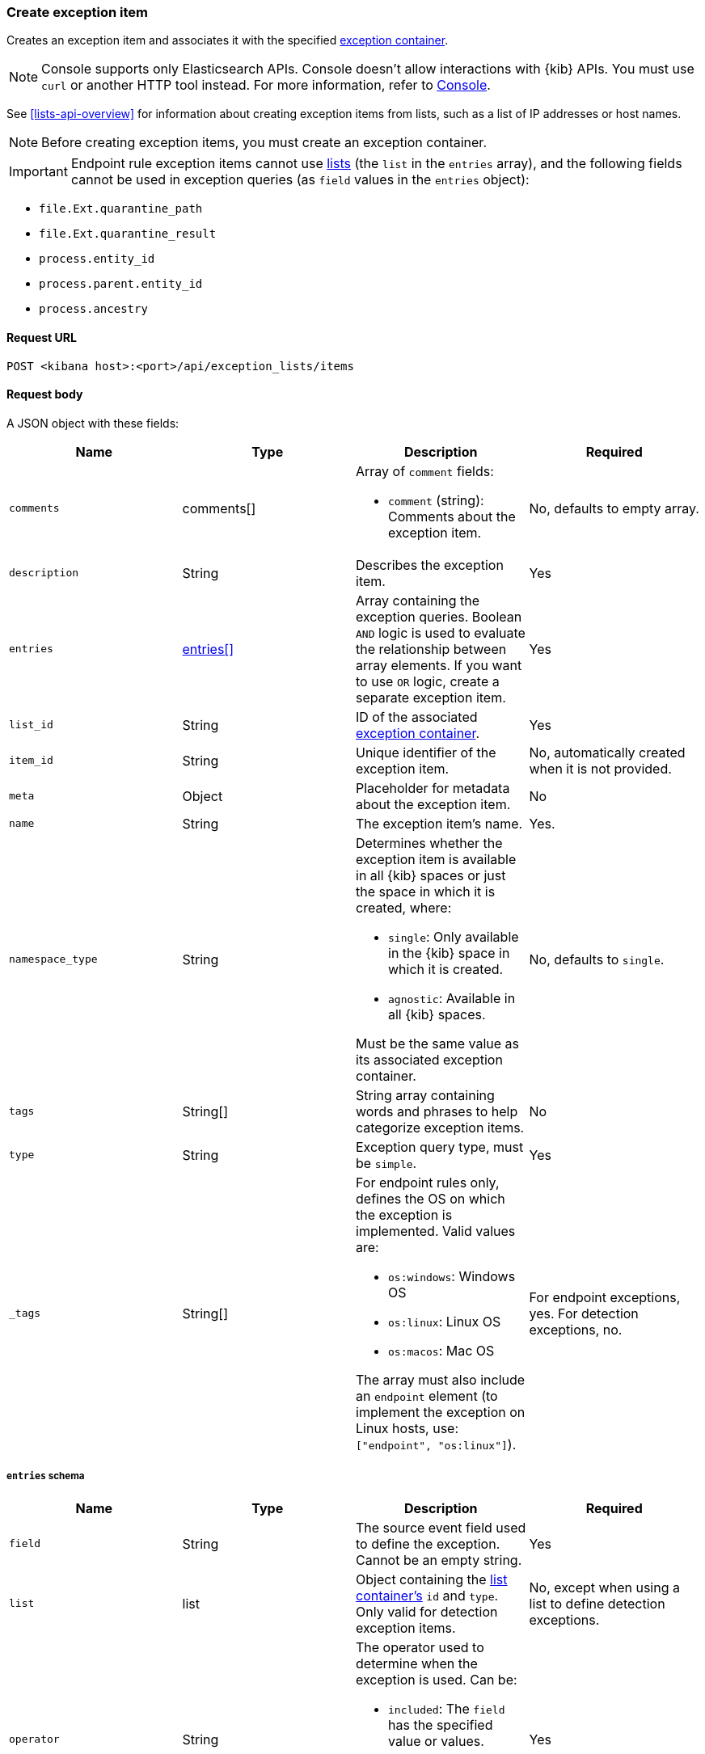 [[exceptions-api-create-exception-item]]
=== Create exception item

Creates an exception item and associates it with the specified
<<exceptions-api-create-container, exception container>>.

NOTE: Console supports only Elasticsearch APIs. Console doesn't allow interactions with {kib} APIs. You must use `curl` or another HTTP tool instead. For more information, refer to https://www.elastic.co/guide/en/kibana/current/console-kibana.html[Console].

See <<lists-api-overview>> for information about creating exception items from
lists, such as a list of IP addresses or host names.

NOTE: Before creating exception items, you must create an exception container.

IMPORTANT: Endpoint rule exception items cannot use
<<lists-api-overview, lists>> (the `list` in the `entries` array), and the
following fields cannot be used in exception queries (as `field` values in the
`entries` object):

* `file.Ext.quarantine_path`
* `file.Ext.quarantine_result`
* `process.entity_id`
* `process.parent.entity_id`
* `process.ancestry`

==== Request URL

`POST <kibana host>:<port>/api/exception_lists/items`

==== Request body

A JSON object with these fields:

[width="100%",options="header"]
|==============================================
|Name |Type |Description |Required

|`comments` |comments[] a|Array of `comment` fields:

* `comment` (string): Comments about the exception item.

|No, defaults to empty array.

|`description` |String |Describes the exception item. |Yes
|`entries` |<<entries-object-schema, entries[]>> |Array containing the
exception queries. Boolean `AND` logic is used to evaluate the relationship
between array elements. If you want to use `OR` logic, create a separate
exception item. |Yes
|`list_id` |String |ID of the associated <<exceptions-api-create-container, exception container>>. |Yes
|`item_id` |String |Unique identifier of the exception item. |No, automatically
created when it is not provided.
|`meta` |Object |Placeholder for metadata about the exception item. |No
|`name` |String |The exception item's name. |Yes.
|`namespace_type` |String a|Determines whether the exception item is available
in all {kib} spaces or just the space in which it is created, where:

* `single`: Only available in the {kib} space in which it is created.
* `agnostic`: Available in all {kib} spaces.

Must be the same value as its associated exception container.

|No, defaults to `single`.
|`tags` |String[] |String array containing words and phrases to help categorize
exception items. |No
|`type` |String a|Exception query type, must be `simple`. |Yes
|`_tags` |String[] a|For endpoint rules only, defines the OS on which the
exception is implemented. Valid values are:

* `os:windows`: Windows OS
* `os:linux`: Linux OS
* `os:macos`: Mac OS

The array must also include an `endpoint` element (to implement the exception on Linux hosts, use: `["endpoint", "os:linux"]`).

|For endpoint exceptions, yes. For detection exceptions, no.

|==============================================

[[entries-object-schema]]
===== `entries` schema

[width="100%",options="header"]
|==============================================
|Name |Type |Description |Required

|`field` |String |The source event field used to define the exception. Cannot
be an empty string. |Yes
|`list` |list |Object containing the
<<lists-api-create-container, list container's>> `id` and `type`. Only valid for
detection exception items.|No, except when using a list to define detection
exceptions.
|`operator` |String a|The operator used to determine when the exception is used.
Can be:

* `included`: The `field` has the specified value or values.
* `excluded`: The `field` does not have specified value or values.

|Yes

|`type` |String a|The `type` of query:

* `match`: Must be an exact match of the defined value.
* `match_any`: Matches any of the defined values.
* `exists`: The `field` exists.
* `list`: The field matches values in a list container.
* `nested`: Array of `entries` objects. Nested conditions are required for
excluding some Endpoint fields (<<nested-field-ex-api, see example below>>).
<<ex-nested-conditions>> lists all Endpoint fields that require the `nested`
type.

|Yes

|`value`
a|String

String[]

a|Field value or values:

* String: When the `type` is `match`.
* String[]: When the `type` is `match_any`.

|Yes, except when `type` is `exists` or `list`.

|==============================================

IMPORTANT: When you use <<lists-api-create-container, list containers>>
(`"type": "list"`), you cannot use other types in the `entries` array (`match`,
`match_any`, `exists`, or `nested`).

For endpoint exceptions, you cannot create exception items based on excluded
values (`"operator": "excluded"`).

===== Example requests

*Example 1*

Adds the `maintenance-job` process to the `trusted-linux-processes` exception
container:

[source,console]
--------------------------------------------------
POST api/lists/exception_lists/items
{
  "description": "Excludes the weekly maintenance job",
  "entries": [
    {
      "field": "process.name",
      "operator": "included",
      "type": "match",
      "value": "maintenance-job"
    }
  ],
  "list_id": "trusted-linux-processes",
  "name": "Linux maintenance job",
  "namespace_type": "single",
  "tags": [
    "in-house processes",
    "linux"
  ],
  "type": "simple"
}
--------------------------------------------------
// KIBANA

*Example 2*

Adds hosts on which the `maintenance` process is allowed to run to the
`allowed-processes` exception container:

[source,console]
--------------------------------------------------
POST api/lists/exception_lists/items
{
  "comments": [
    {"comment": "Allows maintenance process to run on the specified machines"}
  ],
  "description": "Process allowlist",
  "entries": [
    {
      "field": "process.name",
      "operator": "included",
      "type": "match",
      "value": "maintenance"
    },
    { <1>
      "field": "host.name",
      "operator": "included",
      "type": "match_any",
      "value": [
        "liv-win-anf",
        "livw-win-mel",
        "linux-anfield"
      ]
    }
  ],
  "list_id": "allowed-processes",
  "item_id": "allow-process-on-machines",
  "name": "Host-process exclusions",
  "namespace_type": "single",
  "tags": [
    "hosts",
    "processes"
  ],
  "type": "simple"
}
--------------------------------------------------
// KIBANA

<1> Multiple array elements are evaluated using `AND` operators.

*Example 3*

[[endpoint-item-example]]
Creates an endpoint exception item for files with the specified SHA-1 hash
value on Windows OS:

[source,console]
--------------------------------------------------
POST api/lists/exception_lists/items
{
  "_tags": [
    "endpoint", <1>
    "os:windows" <2>
  ],
  "comments": [
  ]
  "description": "File exception for Windows",
  "entries": [
    {
      "field": "file.hash.sha1",
      "operator": "included",
      "type": "match",
      "value": "27fb21cf5db95ffca43b234affa99becc4023b9d"
    }
  ],
  "item_id": "trusted-windows-file",
  "list_id": "endpoint-exception-container",
  "name": "Trusted Windows file",
  "namespace_type": "agnostic", <3>
  "tags": [
  ]
  "type": "simple"
}
--------------------------------------------------

<1> Indicates this item is for endpoint rules.
<2> Relevant OS.
<3> Item accessible from all {kib} spaces.

*Example 4*

[[list-item-example]]
Associates the `external-ip-excludes` <<lists-api-create-container, list container>>
as an exception item to the `trusted-IPs` exception container:

[source,console]
--------------------------------------------------
POST api/lists/exception_lists/items
{
  "description": "Uses the external-ip-container list to exclude trusted external IPs.",
  "entries": [
    {
      "field": "destination.ip",
      "list": {
        "id": "external-ip-excludes", <1>
        "type": "ip"
      },
      "operator": "included",
      "type": "list"
    }
  ],
  "list_id": "trusted-IPs", <2>
  "item_id": "external-IPs",
  "name": "Trusted external IPs",
  "namespace_type": "single",
  "tags": [
    "network",
    "trusted IPs"
  ],
  "type": "simple"
}
--------------------------------------------------
// KIBANA

<1> The list container that holds IP address
<<lists-api-create-list-item, list items>>.
<2> The exception container's ID.

[[nested-field-ex-api]]
*Example 5*

Adds an exception for nested Endpoint fields:

[source,console]
--------------------------------------------------
POST api/lists/exception_lists/items
{
  "description": "Excludes all processes signed by Liverpool FC",
  "entries": [
    {
      "field": "process.Ext.code_signature",
      "type": "nested",
      "entries": [
        {
          "field": "trusted",
          "type": "match",
          "operator": "included",
          "value": "true"
        },
        {
          "field": "subject_name",
          "type": "match",
          "operator": "included",
          "value": "Liverpool FC"
        }
      ]
    }
  ],
  "list_id": "trusted-self-signed-processes",
  "name": "In-house processes",
  "namespace_type": "single",
  "tags": [
    "in-house processes",
    "linux"
  ],
  "type": "simple"
}
--------------------------------------------------

==== Response code

`200`::
    Indicates a successful call.

==== Response payload

[source,json]
--------------------------------------------------
{
  "_tags": [],
  "comments": [
    {
      "comment": "Allows maintenance process to run on the specified machines",
      "created_at": "2020-07-14T08:36:33.172Z",
      "created_by": "LiverpoolFC",
      "id": "f6c61b4d-31dd-4a5d-8c73-f64787d03b4d"
    }
  ],
  "created_at": "2020-07-14T08:36:33.172Z",
  "created_by": "LiverpoolFC",
  "description": "Process allowlist",
  "entries": [
    {
      "field": "process.name",
      "operator": "included",
      "type": "match",
      "value": "maintenance"
    },
    {
      "field": "host.name",
      "operator": "included",
      "type": "match_any",
      "value": [
        "liv-win-anf",
        "livw-win-mel",
        "linux-anfield"
      ]
    }
  ],
  "id": "1f4d38b0-c5ad-11ea-a3d8-a5b753aeeb9e",
  "item_id": "allow-process-on-machines",
  "list_id": "allowed-processes",
  "name": "Host-process exclusions",
  "namespace_type": "single",
  "tags": [
    "hosts",
    "processes"
  ],
  "tie_breaker_id": "bb04f1c7-2537-47c1-aaca-40a7c8f771d3",
  "type": "simple",
  "updated_at": "2020-07-14T08:36:33.339Z",
  "updated_by": "LiverpoolFC"
}
--------------------------------------------------
